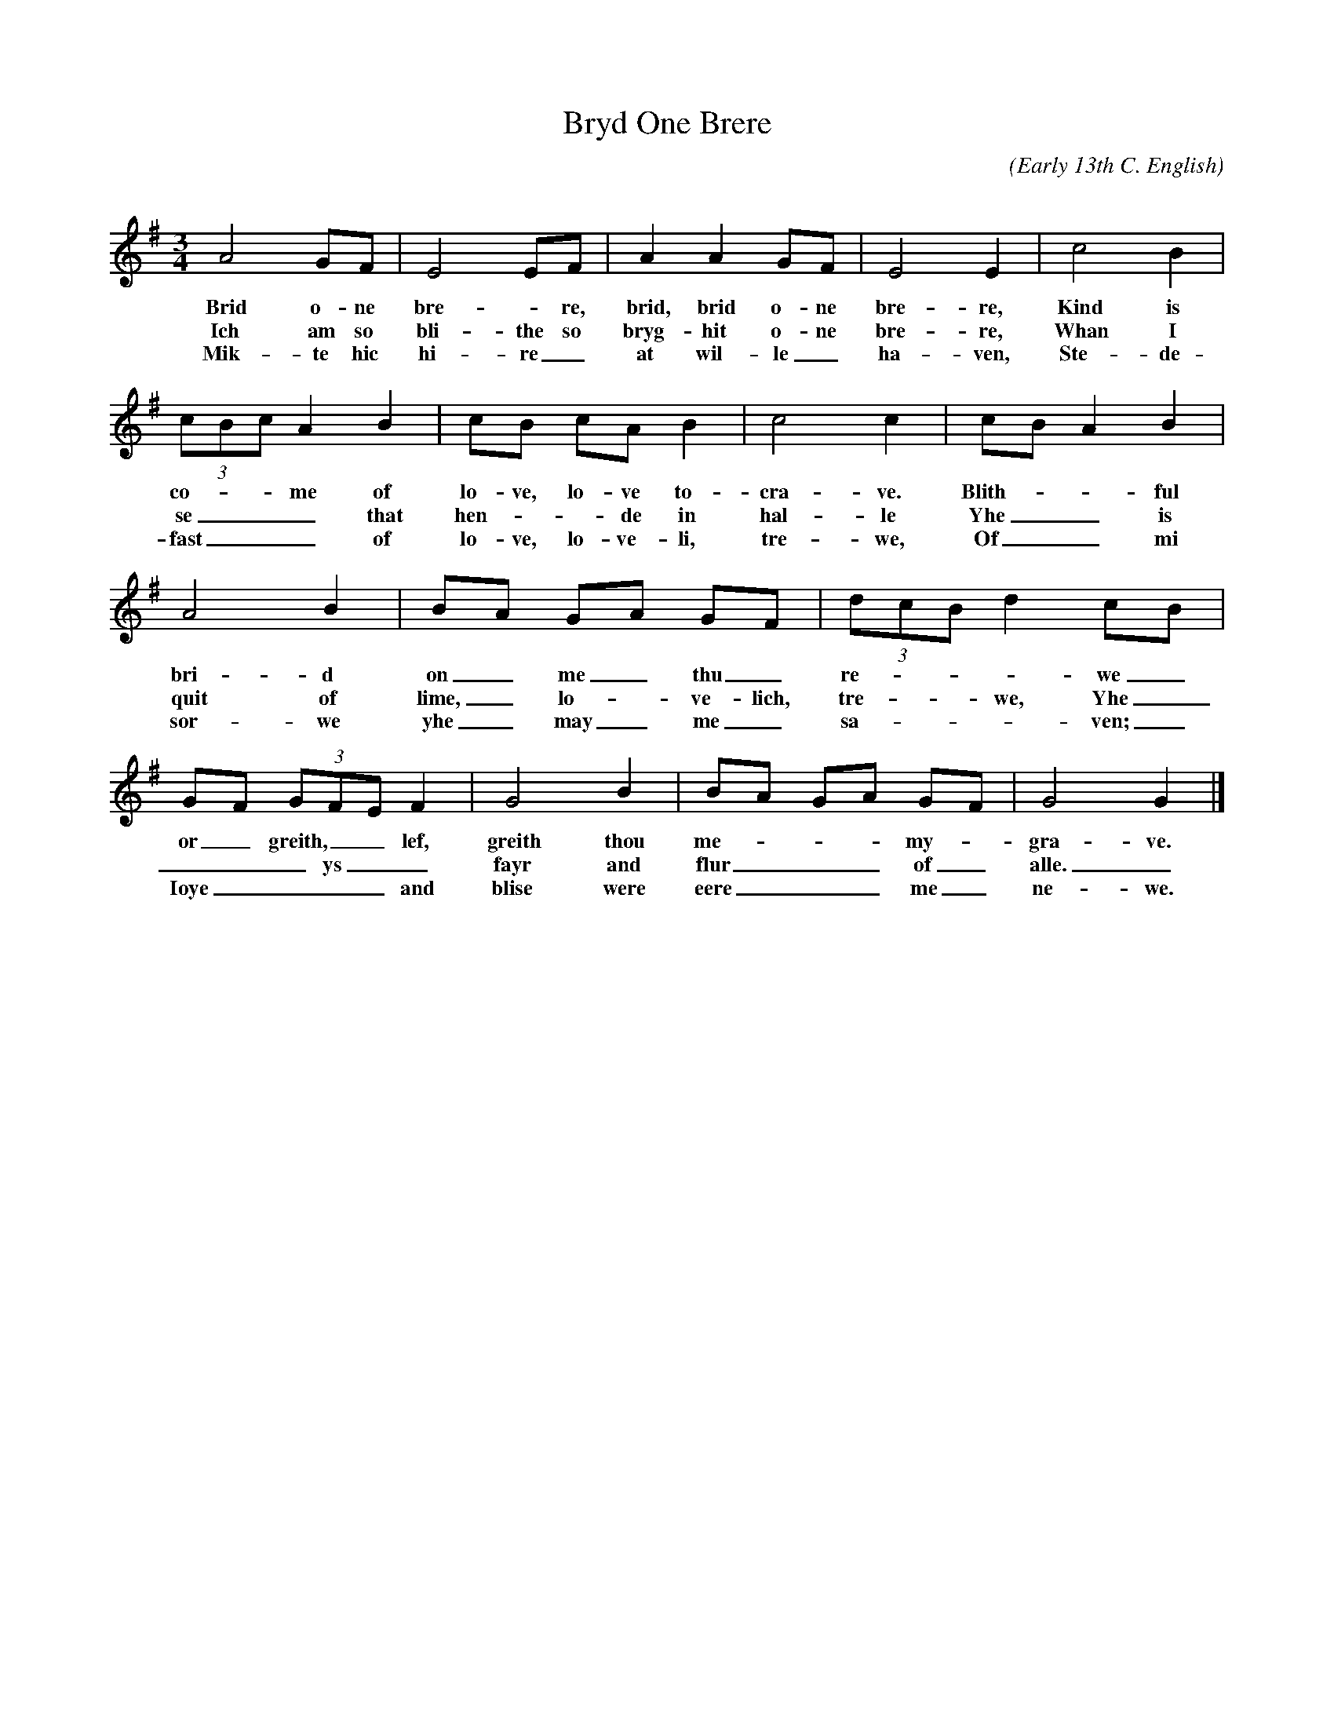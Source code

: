 X:51 % number
T:Bryd One Brere % title
C: % composer
O:Early 13th C. English % origin.
S:http://home.uchicago.edu/~atterlep/Music/Songs/brydonebrere.htm
M:3/4 % meter
L:1/4 % length of shortest note
Q: % tempo
K:G % key
V:1 % voice 1
A2 G/F/ | E2 E/F/ | A A G/F/ | E2 E | c2 B |
w:Brid o-ne bre--re, brid, brid o-ne bre-re, Kind is
w:Ich am so bli-the so bryg-hit o-ne bre-re, Whan I
w:Mik-te hic hi-re_ at wil-le_ ha-ven, Ste-de-
(3c/B/c/ A B | c/B/ c/A/ B | c2 c | c/B/ A B |
w:co---me of lo-ve, lo-ve to- cra-ve. Blith---ful
w:se___ that hen---de in hal-le Yhe__ is
w:fast___ of lo-ve, lo-ve-li, tre-we, Of__ mi
A2 B | B/A/ G/A/ G/F/ | (3d/c/B/ d c/B/ |
w:bri-d on_ me_ thu_ re----we_
w:quit of lime,_ lo--ve-lich, tre---we, Yhe_
w:sor-we yhe_ may_ me_ sa----ven;_
G/F/ (3G/F/E/ F | G2 B | B/A/ G/A/ G/F/ | G2 G |]
w:or_ greith,__ lef, greith thou me---- my-- gra-ve.
w:___ ys__ fayr and flur___ of_ alle._
w:Ioye____ and blise were eere___ me_ ne-we.
